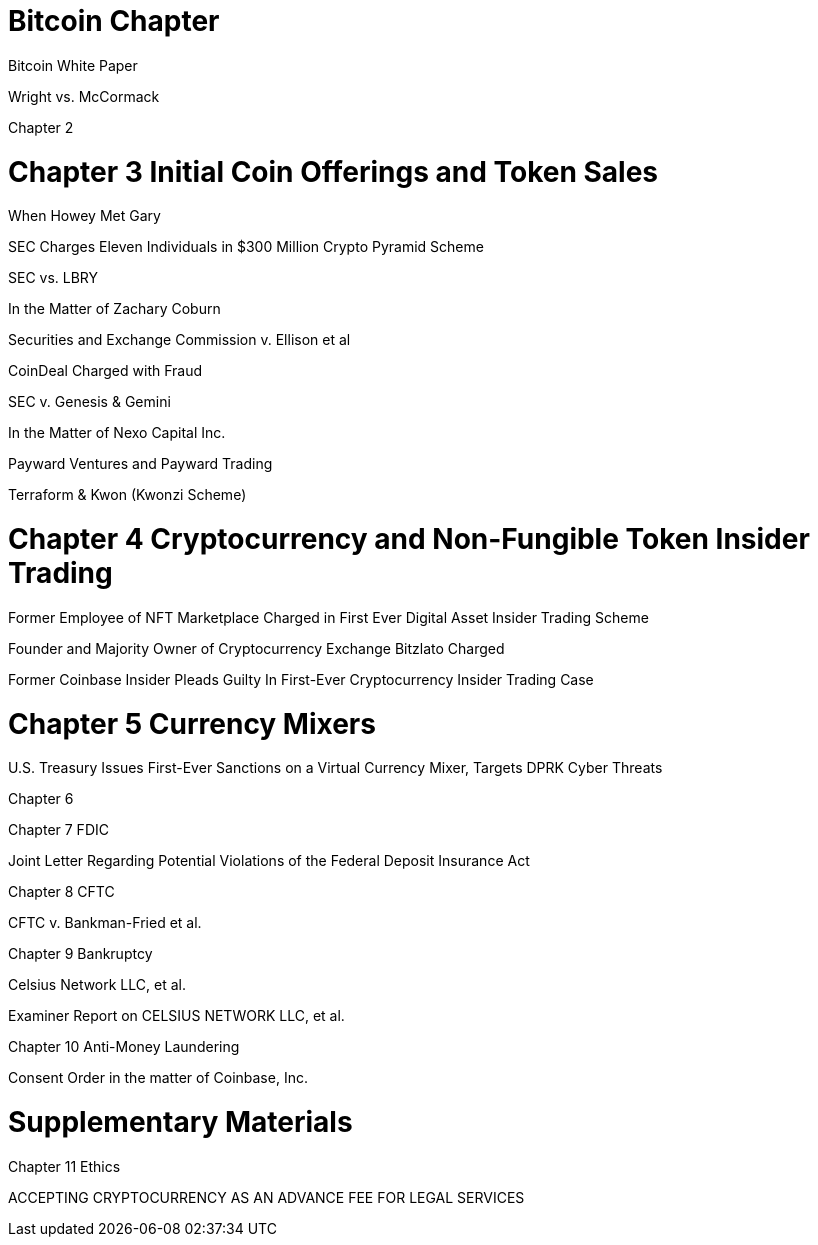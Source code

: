 
= Bitcoin Chapter =

Bitcoin White Paper

Wright vs. McCormack

Chapter 2

= Chapter 3 Initial Coin Offerings and Token Sales =

When Howey Met Gary

SEC Charges Eleven Individuals in $300 Million Crypto Pyramid Scheme

SEC vs. LBRY

In the Matter of Zachary Coburn

Securities and Exchange Commission v. Ellison et al

CoinDeal Charged with Fraud

SEC v. Genesis & Gemini

In the Matter of Nexo Capital Inc.

Payward Ventures and Payward Trading

Terraform & Kwon (Kwonzi Scheme)

= Chapter 4 Cryptocurrency and Non-Fungible Token Insider Trading =

Former Employee of NFT Marketplace Charged in First Ever Digital Asset Insider Trading Scheme

Founder and Majority Owner of Cryptocurrency Exchange Bitzlato Charged

Former Coinbase Insider Pleads Guilty In First-Ever Cryptocurrency Insider Trading Case

= Chapter 5 Currency Mixers =

U.S. Treasury Issues First-Ever Sanctions on a Virtual Currency Mixer, Targets DPRK Cyber Threats

Chapter 6 

Chapter 7 FDIC

Joint Letter Regarding Potential Violations of the Federal Deposit Insurance Act

Chapter 8 CFTC

CFTC v. Bankman-Fried et al.

Chapter 9 Bankruptcy

Celsius Network LLC, et al.

Examiner Report on CELSIUS NETWORK LLC, et al.

Chapter 10 Anti-Money Laundering

Consent Order in the matter of Coinbase, Inc.

= Supplementary Materials =

Chapter 11 Ethics

ACCEPTING CRYPTOCURRENCY AS AN ADVANCE FEE FOR LEGAL SERVICES



